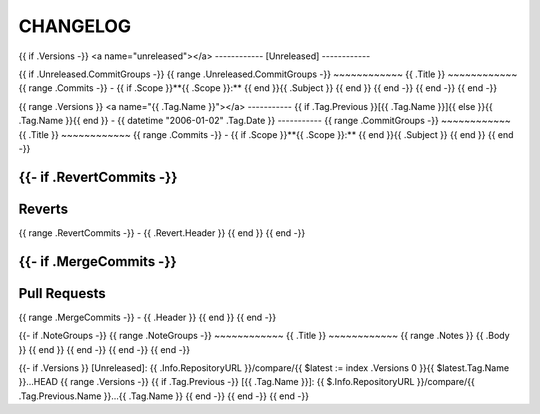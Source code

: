 =========
CHANGELOG
=========
{{ if .Versions -}}
<a name="unreleased"></a>
------------
[Unreleased]
------------

{{ if .Unreleased.CommitGroups -}}
{{ range .Unreleased.CommitGroups -}}
~~~~~~~~~~~~
{{ .Title }}
~~~~~~~~~~~~
{{ range .Commits -}}
- {{ if .Scope }}**{{ .Scope }}:** {{ end }}{{ .Subject }}
{{ end }}
{{ end -}}
{{ end -}}
{{ end -}}

{{ range .Versions }}
<a name="{{ .Tag.Name }}"></a>
-----------
{{ if .Tag.Previous }}[{{ .Tag.Name }}]{{ else }}{{ .Tag.Name }}{{ end }} - {{ datetime "2006-01-02" .Tag.Date }}
-----------
{{ range .CommitGroups -}}
~~~~~~~~~~~~
{{ .Title }}
~~~~~~~~~~~~
{{ range .Commits -}}
- {{ if .Scope }}**{{ .Scope }}:** {{ end }}{{ .Subject }}
{{ end }}
{{ end -}}

{{- if .RevertCommits -}}
~~~~~~~
Reverts
~~~~~~~
{{ range .RevertCommits -}}
- {{ .Revert.Header }}
{{ end }}
{{ end -}}

{{- if .MergeCommits -}}
~~~~~~~~~~~~
Pull Requests
~~~~~~~~~~~~
{{ range .MergeCommits -}}
- {{ .Header }}
{{ end }}
{{ end -}}

{{- if .NoteGroups -}}
{{ range .NoteGroups -}}
~~~~~~~~~~~~
{{ .Title }}
~~~~~~~~~~~~
{{ range .Notes }}
{{ .Body }}
{{ end }}
{{ end -}}
{{ end -}}
{{ end -}}

{{- if .Versions }}
[Unreleased]: {{ .Info.RepositoryURL }}/compare/{{ $latest := index .Versions 0 }}{{ $latest.Tag.Name }}...HEAD
{{ range .Versions -}}
{{ if .Tag.Previous -}}
[{{ .Tag.Name }}]: {{ $.Info.RepositoryURL }}/compare/{{ .Tag.Previous.Name }}...{{ .Tag.Name }}
{{ end -}}
{{ end -}}
{{ end -}}
